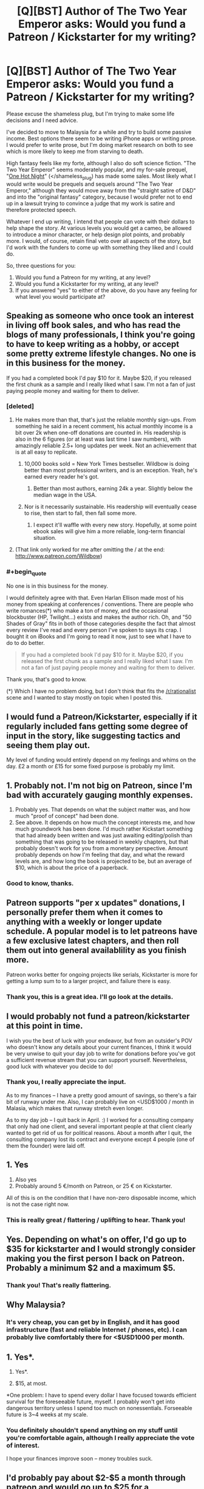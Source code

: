 #+TITLE: [Q][BST] Author of The Two Year Emperor asks: Would you fund a Patreon / Kickstarter for my writing?

* [Q][BST] Author of The Two Year Emperor asks: Would you fund a Patreon / Kickstarter for my writing?
:PROPERTIES:
:Author: eaglejarl
:Score: 13
:DateUnix: 1411934675.0
:END:
Please excuse the shameless plug, but I'm trying to make some life decisions and I need advice.

I've decided to move to Malaysia for a while and try to build some passive income. Best options there seem to be writing iPhone apps or writing prose. I would prefer to write prose, but I'm doing market research on both to see which is more likely to keep me from starving to death.

High fantasy feels like my forte, although I also do soft science fiction. "The Two Year Emperor" seems moderately popular, and my for-sale prequel, "[[http://greendogpress.com][One Hot Night]]" (</shameless_plug) has made some sales. Most likely what I would write would be prequels and sequels around "The Two Year Emperor," although they would move away from the "straight satire of D&D" and into the "original fantasy" category, because I would prefer not to end up in a lawsuit trying to convince a judge that my work is satire and therefore protected speech.

Whatever I end up writing, I intend that people can vote with their dollars to help shape the story. At various levels you would get a cameo, be allowed to introduce a minor character, or help design plot points, and probably more. I would, of course, retain final veto over all aspects of the story, but I'd work with the funders to come up with something they liked and I could do.

So, three questions for you:

1. Would you fund a Patreon for my writing, at any level?
2. Would you fund a Kickstarter for my writing, at any level?
3. If you answered "yes" to either of the above, do you have any feeling for what level you would participate at?


** Speaking as someone who once took an interest in living off book sales, and who has read the blogs of many professionals, I think you're going to have to keep writing as a hobby, or accept some pretty extreme lifestyle changes. No one is in this business for the money.

If you had a completed book I'd pay $10 for it. Maybe $20, if you released the first chunk as a sample and I really liked what I saw. I'm not a fan of just paying people money and waiting for them to deliver.
:PROPERTIES:
:Author: InternetWanderer
:Score: 8
:DateUnix: 1411942958.0
:END:

*** [deleted]
:PROPERTIES:
:Score: 4
:DateUnix: 1411944904.0
:END:

**** He makes more than that, that's just the reliable monthly sign-ups. From something he said in a recent comment, his actual monthly income is a bit over 2k when one-off donations are counted in. His readership is also in the 6 figures (or at least was last time I saw numbers), with amazingly reliable 2.5+ long updates per week. Not an achievement that is at all easy to replicate.
:PROPERTIES:
:Author: Iconochasm
:Score: 10
:DateUnix: 1411953174.0
:END:

***** 10,000 books sold = New York Times bestseller. Wildbow is doing better than most professional writers, and is an exception. Yeah, he's earned every reader he's got.
:PROPERTIES:
:Author: InternetWanderer
:Score: 8
:DateUnix: 1411962006.0
:END:

****** Better than most authors, earning 24k a year. Slightly below the median wage in the USA.
:PROPERTIES:
:Author: Nepene
:Score: 2
:DateUnix: 1412093694.0
:END:


***** Nor is it necessarily sustainable. His readership will eventually cease to rise, then start to fall, then fall some more.
:PROPERTIES:
:Author: aeschenkarnos
:Score: 2
:DateUnix: 1411961537.0
:END:

****** I expect it'll waffle with every new story. Hopefully, at some point ebook sales will give him a more reliable, long-term financial situation.
:PROPERTIES:
:Author: Iconochasm
:Score: 3
:DateUnix: 1411964556.0
:END:


**** (That link only worked for me after omitting the / at the end: [[http://www.patreon.com/Wildbow]])
:PROPERTIES:
:Author: lehyde
:Score: 1
:DateUnix: 1412080011.0
:END:


*** #+begin_quote
  No one is in this business for the money.
#+end_quote

I would definitely agree with that. Even Harlan Ellison made most of his money from speaking at conferences / conventions. There are people who write romances(*) who make a ton of money, and the occasional blockbuster (HP, Twilight...) exists and makes the author rich. Oh, and "50 Shades of Gray" fits in both of those categories despite the fact that almost every review I've read and every person I've spoken to says its crap. I bought it on iBooks and I'm going to read it now, just to see what I have to do to do better.

#+begin_quote
  If you had a completed book I'd pay $10 for it. Maybe $20, if you released the first chunk as a sample and I really liked what I saw. I'm not a fan of just paying people money and waiting for them to deliver.
#+end_quote

Thank you, that's good to know.

(*) Which I have no problem doing, but I don't think that fits the [[/r/rationalist]] scene and I wanted to stay mostly on topic when I posted this.
:PROPERTIES:
:Author: eaglejarl
:Score: 3
:DateUnix: 1411947108.0
:END:


** I would fund a Patreon/Kickstarter, especially if it regularly included fans getting some degree of input in the story, like suggesting tactics and seeing them play out.

My level of funding would entirely depend on my feelings and whims on the day. £2 a month or £15 for some fixed purpose is probably my limit.
:PROPERTIES:
:Author: Nepene
:Score: 7
:DateUnix: 1411940189.0
:END:


** 1. Probably not. I'm not big on Patreon, since I'm bad with accurately gauging monthly expenses.
2. Probably yes. That depends on what the subject matter was, and how much "proof of concept" had been done.
3. See above. It depends on how much the concept interests me, and how much groundwork has been done. I'd much rather Kickstart something that had already been written and was just awaiting editing/polish than something that was going to be released in weekly chapters, but that probably doesn't work for you from a monetary perspective. Amount probably depends on how I'm feeling that day, and what the reward levels are, and how long the book is projected to be, but an average of $10, which is about the price of a paperback.
:PROPERTIES:
:Author: alexanderwales
:Score: 6
:DateUnix: 1412006205.0
:END:

*** Good to know, thanks.
:PROPERTIES:
:Author: eaglejarl
:Score: 1
:DateUnix: 1412027665.0
:END:


** Patreon supports "per x updates" donations, I personally prefer them when it comes to anything with a weekly or longer update schedule. A popular model is to let patreons have a few exclusive latest chapters, and then roll them out into general availablility as you finish more.

Patreon works better for ongoing projects like serials, Kickstarter is more for getting a lump sum to to a larger project, and failure there is easy.
:PROPERTIES:
:Author: Prezombie
:Score: 3
:DateUnix: 1412026215.0
:END:

*** Thank you, this is a great idea. I'll go look at the details.
:PROPERTIES:
:Author: eaglejarl
:Score: 1
:DateUnix: 1412027595.0
:END:


** I would probably not fund a patreon/kickstarter at this point in time.

I wish you the best of luck with your endeavor, but from an outsider's POV who doesn't know any details about your current finances, I think it would be very unwise to quit your day job to write for donations before you've got a sufficient revenue stream that you can support yourself. Nevertheless, good luck with whatever you decide to do!
:PROPERTIES:
:Author: Escapement
:Score: 2
:DateUnix: 1411945904.0
:END:

*** Thank you, I really appreciate the input.

As to my finances -- I have a pretty good amount of savings, so there's a fair bit of runway under me. Also, I can probably live on <USD$1000 / month in Malasia, which makes that runway stretch even longer.

As to my day job -- I quit back in April. :) I worked for a consulting company that only had one client, and several important people at that client clearly wanted to get rid of us for political reasons. About a month after I quit, the consulting company lost its contract and everyone except 4 people (one of them the founder) were laid off.
:PROPERTIES:
:Author: eaglejarl
:Score: 2
:DateUnix: 1411946889.0
:END:


** 1. Yes
2. Also yes
3. Probably around 5 €/month on Patreon, or 25 € on Kickstarter.

All of this is on the condition that I have non-zero disposable income, which is not the case right now.
:PROPERTIES:
:Author: Solonarv
:Score: 2
:DateUnix: 1412024652.0
:END:

*** This is really great / flattering / uplifting to hear. Thank you!
:PROPERTIES:
:Author: eaglejarl
:Score: 2
:DateUnix: 1412027635.0
:END:


** Yes. Depending on what's on offer, I'd go up to $35 for kickstarter and I would strongly consider making you the first person I back on Patreon. Probably a minimum $2 and a maximum $5.
:PROPERTIES:
:Author: LucidityWaver
:Score: 1
:DateUnix: 1411947261.0
:END:

*** Thank you! That's really flattering.
:PROPERTIES:
:Author: eaglejarl
:Score: 1
:DateUnix: 1411948398.0
:END:


** Why Malaysia?
:PROPERTIES:
:Score: 1
:DateUnix: 1411954532.0
:END:

*** It's very cheap, you can get by in English, and it has good infrastructure (fast and reliable Internet / phones, etc). I can probably live comfortably there for <$USD1000 per month.
:PROPERTIES:
:Author: eaglejarl
:Score: 1
:DateUnix: 1411956977.0
:END:


** 1. Yes*.

2. Yes*.

3. $15, at most.

*One problem: I have to spend every dollar I have focused towards efficient survival for the foreseeable future, myself. I probably won't get into dangerous territory unless I spend too much on nonessentials. Forseeable future is 3~4 weeks at my scale.
:PROPERTIES:
:Author: Riddle-Tom_Riddle
:Score: 1
:DateUnix: 1411961395.0
:END:

*** You definitely shouldn't spend anything on my stuff until you're comfortable again, although I really appreciate the vote of interest.

I hope your finances improve soon -- money troubles suck.
:PROPERTIES:
:Author: eaglejarl
:Score: 1
:DateUnix: 1411965212.0
:END:


** I'd probably pay about $2-$5 a month through patreon and would go up to $25 for a kickstarter... I enjoy reading your work and I think it's important to make writing prose a viable profession instead of just an hobby so I budget about $25/month to support various online writers I like.

By the way, enjoy Malaysia, I've lived for a year near penang and it's definitely a nice country to live in and it's indeed quite cheap. Only thing that's a bit frustrating is that in a lot of places internet is painfully slow albeit reliable...
:PROPERTIES:
:Author: gommm
:Score: 1
:DateUnix: 1411996737.0
:END:

*** Thank you! (For both the money stuff and the Malaysia wishes.)

I'm actually looking at moving to Penang -- George Town, specifically. If you have any suggestions for things to do / things I should know, it would be much appreciated.
:PROPERTIES:
:Author: eaglejarl
:Score: 1
:DateUnix: 1412032192.0
:END:


** 1. Probably no.
2. Emphatically, yes!
3. ~$10, maybe $15, for a digital edition of the book.
:PROPERTIES:
:Author: thatsciencegeek
:Score: 1
:DateUnix: 1412002745.0
:END:

*** Excellent. Thanks. Kickstarter is starting to seem like the way to go.
:PROPERTIES:
:Author: eaglejarl
:Score: 1
:DateUnix: 1412027701.0
:END:


** Have you considered doing commissions?

Suppose a member of this community absolutely had to see a really good rational horror story.

[[http://www.reddit.com/r/rational/comments/2hoef9/any_good_rational_horror_stories/]]

You could be our go to guy "Hey, this guy writes pretty good stories, you could go to him to fix a horror story if you really want."

If you wanted to turn that into passive income you could make a site or blog with a number of those stories on there, have some advertisements.
:PROPERTIES:
:Author: Nepene
:Score: 1
:DateUnix: 1412032208.0
:END:

*** That's...a really good idea. I think I'll take a shot at that. It would be a lot of fun, as well as making some cash.
:PROPERTIES:
:Author: eaglejarl
:Score: 2
:DateUnix: 1412033537.0
:END:


** I would be willing to pay maybe $1-2 per update for a serial/WIP (assuming weekly updates), and perhaps somewhere in the vicinity of $25-$35 for a completed work (assuming an average length novel). The specifics of the medium are inconsequential.

I would however prefer any projects I back to be completed or at the very least rather far along, as opposed to supporting something that might come to fruition sometime in the nebulous future.
:PROPERTIES:
:Score: 1
:DateUnix: 1412038808.0
:END:

*** #+begin_quote
  I would however prefer any projects I back to be completed or at the very least rather far along, as opposed to supporting something that might come to fruition sometime in the nebulous future.
#+end_quote

By "projects you back", you mean with a one time payment, right? So, you'll fund an ongoing project with weekly drops, but probably not a Kickstarter for something that's just getting started. Yes?
:PROPERTIES:
:Author: eaglejarl
:Score: 1
:DateUnix: 1412054006.0
:END:

**** More or less, yes. It wouldn't necessarily have to be a weekly thing, but if I were to pay on a per update basis, I would expect sparser updates to be more substantial (if I were to pay more for them). I would consider funding a kickstarter for an in-the-works project. I just mean to say my willingness to do so decreases with the time left to completion (I'd have to be very impressed with a proof of concept to consider funding something that's just getting started). Also, the amount I'm willing to pay would probably be less than for a completed work.
:PROPERTIES:
:Score: 1
:DateUnix: 1412098885.0
:END:

***** Makes sense. Thanks for the info, and for being willing to fund me at all.
:PROPERTIES:
:Author: eaglejarl
:Score: 1
:DateUnix: 1412102557.0
:END:

****** I really enjoy reading T2YE and if anything else you write is as entertaining I will consider it money well spent. :) Good luck with everything.
:PROPERTIES:
:Score: 1
:DateUnix: 1412106082.0
:END:

******* Thanks! (Also, if it would be money well spent, then note that [[http://greendogpress.blogspot.com/][One Hot Night]] is a thing. :>)
:PROPERTIES:
:Author: eaglejarl
:Score: 1
:DateUnix: 1412194363.0
:END:


** I would /like/ to, but I'm broke. Sorry :\
:PROPERTIES:
:Author: drageuth2
:Score: 1
:DateUnix: 1412085514.0
:END:

*** Nothing to be sorry about! I'm just grateful that the answer is "I'd like to." :)
:PROPERTIES:
:Author: eaglejarl
:Score: 2
:DateUnix: 1412102601.0
:END:


** So much of your time in TYE is spent explaining why the world doesn't work without lots of glue and binding wire. I'd really like to see what you can do world-building-wise outside of those requirements. The few hints we've gotten have been very good, but still have to exist in this broken rule set world.

I think what I'm trying to say is, you seem to have good writing chops. It would be a shame to get stuck on TYE as either a genre or a setting. I'd be more interested in funding an original project than more TYE-world stuff.

Something D&D-like (or "lite") would be cool, like what nobody103 is doing with [[https://www.fictionpress.com/s/2961893/Mother-of-Learning][Mother of Learning]]. You seem to be suggesting this is your goal, but you're also saying sequels to TYE...so I'm a little confused at that. If this sort of thing is what you're planning anyway, then great. If not, then I urge you to reconsider. Building new worlds is hard, but you can always crib from old works shamelessly. It's what all the pros do, after all.

As for funding, Patreon for extra side projects or accelerated publishing seems like a popular and effective strategy, and would be the sort of thing I'd support. Then, after the project is started and gaining momentum, run a Kickstarter for self-publishing physical books for the first 100k word long part (a reward level) and for future web hosting costs for the finished digital work.

Good luck, and good writing.
:PROPERTIES:
:Author: TimeLoopedPowerGamer
:Score: 1
:DateUnix: 1412220057.0
:END:

*** You've pretty much got it as to my plan. the next story/ ies would be in an original world but the Drauga War would be part of the background... I think. Not the actual events -- Jake wouldn't be in the picture but the war would, the gods would, Albrecht would, etc.

I would rationalize the magic system ...right now I'm thinking something where magic happens by negotiating with special spirits -- gods, extraplanar creatures, spirits of trees /rivers etc -- for favors. I guess it would be less a direct sequel and more a spiritual one.

EDIT: Spelling. Stupid iPhone auto-correct and tiny little screen that makes proofreading hard.
:PROPERTIES:
:Author: eaglejarl
:Score: 2
:DateUnix: 1412257868.0
:END:
